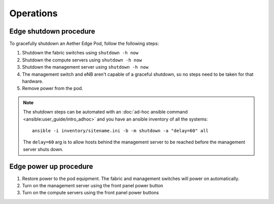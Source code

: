 ..
   SPDX-FileCopyrightText: © 2020 Open Networking Foundation <support@opennetworking.org>
   SPDX-License-Identifier: Apache-2.0

Operations
==========

Edge shutdown procedure
-----------------------

To gracefully shutdown an Aether Edge Pod, follow the following steps:

1. Shutdown the fabric switches using ``shutdown -h now``

2. Shutdown the compute servers using ``shutdown -h now``

3. Shutdown the management server using ``shutdown -h now``

4. The management switch and eNB aren't capable of a graceful shutdown, so no
   steps need to be taken for that hardware.

5. Remove power from the pod.

.. note::

   The shutdown steps can be automated with an :doc:`ad-hoc ansible command
   <ansible:user_guide/intro_adhoc>` and you have an ansible inventory of all
   the systems::

      ansible -i inventory/sitename.ini -b -m shutdown -a "delay=60" all

   The ``delay=60`` arg is to allow hosts behind the management server to be
   reached before the management server shuts down.

Edge power up procedure
-----------------------

1. Restore power to the pod equipment.  The fabric and management switches will
   power on automatically.

2. Turn on the management server using the front panel power button

3. Turn on the compute servers using the front panel power buttons
